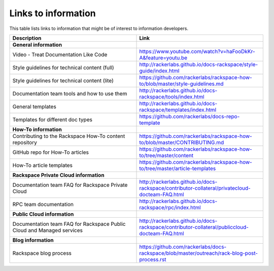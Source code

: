 .. _info_links:

====================
Links to information
====================

This table lists links to information that might be of interest to information
developers.

.. list-table::
   :widths: 50 50
   :header-rows: 1

   * - Description
     - Link
   * - **General information**
     -
   * - Video - Treat Documentation Like Code
     - https://www.youtube.com/watch?v=haFooDkKr-A&feature=youtu.be
   * - Style guidelines for technical content (full)
     - http://rackerlabs.github.io/docs-rackspace/style-guide/index.html
   * - Style guidelines for technical content (lite)
     - https://github.com/rackerlabs/rackspace-how-to/blob/master/style-guidelines.md
   * - Documentation team tools and how to use them
     - http://rackerlabs.github.io/docs-rackspace/tools/index.html
   * - General templates
     - http://rackerlabs.github.io/docs-rackspace/templates/index.html
   * - Templates for different doc types
     - https://github.com/rackerlabs/docs-repo-template
   * - **How-To information**
     -
   * - Contributing to the Rackspace How-To content repository
     - https://github.com/rackerlabs/rackspace-how-to/blob/master/CONTRIBUTING.md
   * - GitHub repo for How-To articles
     - https://github.com/rackerlabs/rackspace-how-to/tree/master/content
   * - How-To article templates
     - https://github.com/rackerlabs/rackspace-how-to/tree/master/article-templates
   * - **Rackspace Private Cloud information**
     -
   * - Documentation team FAQ for Rackspace Private Cloud
     - http://rackerlabs.github.io/docs-rackspace/contributor-collateral/privatecloud-docteam-FAQ.html
   * - RPC team documentation
     - http://rackerlabs.github.io/docs-rackspace/rpc/index.html
   * - **Public Cloud information**
     -
   * - Documentation team FAQ for Rackspace Public Cloud and Managed services
     - http://rackerlabs.github.io/docs-rackspace/contributor-collateral/publiccloud-docteam-FAQ.html
   * - **Blog information**
     -
   * -  Rackspace blog process
     -  https://github.com/rackerlabs/docs-rackspace/blob/master/outreach/rack-blog-post-process.rst
